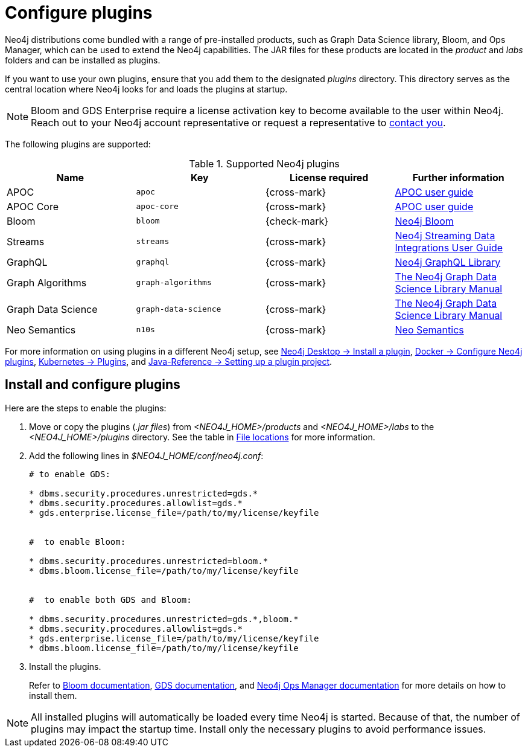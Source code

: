 [[plugins]]
= Configure plugins
:description: This page describes how to load plugins to a Neo4j deployment.

Neo4j distributions come bundled with a range of pre-installed products, such as Graph Data Science library, Bloom, and Ops Manager, which can be used to extend the Neo4j capabilities.
The JAR files for these products are located in the _product_ and _labs_ folders and can be installed as plugins.

If you want to use your own plugins, ensure that you add them to the designated _plugins_ directory.
This directory serves as the central location where Neo4j looks for and loads the plugins at startup.

[NOTE]
====
Bloom and GDS Enterprise require a license activation key to become available to the user within Neo4j.
Reach out to your Neo4j account representative or request a representative to link:https://neo4j.com/contact-us/#sales-inquiry[contact you].
====

The following plugins are supported:

.Supported Neo4j plugins
[options="header",cols="d,m,b,a"]
|===
|Name |Key  | License required | Further information

| APOC
| `apoc`
| {cross-mark}
| https://neo4j.com/labs/apoc/4.4/[APOC user guide]

| APOC Core
| `apoc-core`
| {cross-mark}
| https://neo4j.com/labs/apoc/4.4/[APOC user guide]

| Bloom
| `bloom`
| {check-mark}
| link:{neo4j-docs-base-uri}/bloom-user-guide[Neo4j Bloom]

| Streams
| `streams`
| {cross-mark}
| link:{neo4j-docs-base-uri}/kafka-streams[Neo4j Streaming Data Integrations User Guide]

| GraphQL
| `graphql`
| {cross-mark}
| link:{neo4j-docs-base-uri}/graphql/current/[Neo4j GraphQL Library]

| Graph Algorithms
| `graph-algorithms`
| {cross-mark}
| link:{neo4j-docs-base-uri}/graph-data-science[The Neo4j Graph Data Science Library Manual]


| Graph Data Science
| `graph-data-science`
| {cross-mark}
| link:{neo4j-docs-base-uri}/graph-data-science[The Neo4j Graph Data Science Library Manual]

| Neo Semantics
| `n10s`
| {cross-mark}
| https://neo4j.com/labs/nsmtx-rdf/[Neo Semantics]
|===


For more information on using plugins in a different Neo4j setup, see link:{neo4j-docs-base-uri}/desktop-manual/1.6/operations/install-plugin/[Neo4j Desktop -> Install a plugin], xref:docker/operations.adoc#docker-neo4jlabs-plugins[Docker -> Configure Neo4j plugins], xref:/kubernetes/configuration.adoc#operations-installing-plugins[Kubernetes -> Plugins], and link:{neo4j-docs-base-uri}/java-reference/{page-version}/extending-neo4j/project-setup/#_build_dependencies[Java-Reference -> Setting up a plugin project].

== Install and configure plugins

Here are the steps to enable the plugins:

. Move or copy the plugins (_.jar files_) from _<NEO4J_HOME>/products_ and _<NEO4J_HOME>/labs_ to the _<NEO4J_HOME>/plugins_ directory.
See the table in xref:configuration/file-locations.adoc[File locations] for more information.

. Add the following lines in _$NEO4J_HOME/conf/neo4j.conf_:
+
[source, properties]
----
# to enable GDS:

* dbms.security.procedures.unrestricted=gds.*
* dbms.security.procedures.allowlist=gds.*
* gds.enterprise.license_file=/path/to/my/license/keyfile


#  to enable Bloom:

* dbms.security.procedures.unrestricted=bloom.*
* dbms.bloom.license_file=/path/to/my/license/keyfile


#  to enable both GDS and Bloom:

* dbms.security.procedures.unrestricted=gds.*,bloom.*
* dbms.security.procedures.allowlist=gds.*
* gds.enterprise.license_file=/path/to/my/license/keyfile
* dbms.bloom.license_file=/path/to/my/license/keyfile
----
. Install the plugins.
+
Refer to link:https://neo4j.com/docs/bloom-user-guide/current/bloom-installation/[Bloom documentation], link:https://neo4j.com/docs/graph-data-science/current/installation/[GDS documentation], and  https://neo4j.com/docs/ops-manager/current[Neo4j Ops Manager documentation] for more details on how to install them.

[NOTE]
====
All installed plugins will automatically be loaded every time Neo4j is started.
Because of that, the number of plugins may impact the startup time.
Install only the necessary plugins to avoid performance issues.
====